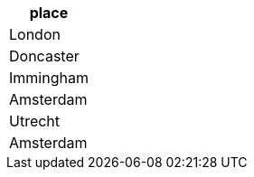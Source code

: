 // tag::neo4j-results[]
[options=header]
|===
| place
| London
| Doncaster
| Immingham
| Amsterdam
| Utrecht
| Amsterdam
|===

// end::neo4j-results[]
